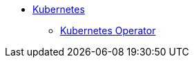 * xref:index.adoc[Kubernetes]
** xref:k8s-operator/index.adoc[Kubernetes Operator]
//*** xref:k8s-operator/installation.txt[]
//*** xref:k8s-operator/custom-containers.txt[]
//*** xref:k8s-operator/cluster-operations.txt[]
//*** xref:k8s-operator/connect-to-cluster.txt[]
//*** xref:k8s-operator/backup-and-restore.txt[]
//** Kubernetes Classic (Deprecated)
//*** xref:quickstart-with-eks.txt[]
//*** xref:quickstart-with-aks.txt[]
//*** xref:quickstart-with-gke.txt[]
//*** xref:expansion.txt[Expand a Cluster]
//*** xref:shrinking.txt[Shrink a Cluster]
//*** xref:upgrade.txt[Upgrade a Cluster]